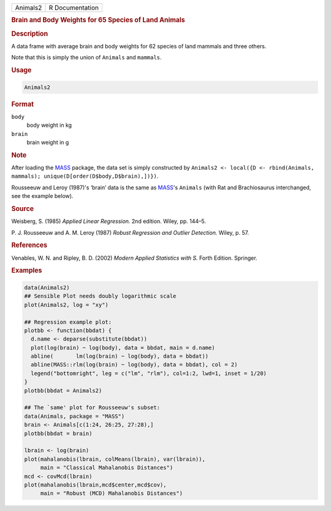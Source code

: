 .. container::

   ======== ===============
   Animals2 R Documentation
   ======== ===============

   .. rubric:: Brain and Body Weights for 65 Species of Land Animals
      :name: Animals2

   .. rubric:: Description
      :name: description

   A data frame with average brain and body weights for 62 species of
   land mammals and three others.

   Note that this is simply the union of ``Animals`` and ``mammals``.

   .. rubric:: Usage
      :name: usage

   .. code:: R

      Animals2

   .. rubric:: Format
      :name: format

   ``body``
      body weight in kg

   ``brain``
      brain weight in g

   .. rubric:: Note
      :name: note

   After loading the `MASS <https://CRAN.R-project.org/package=MASS>`__
   package, the data set is simply constructed by
   ``Animals2 <- local({D <- rbind(Animals, mammals); unique(D[order(D$body,D$brain),])})``.

   Rousseeuw and Leroy (1987)'s ‘brain’ data is the same as
   `MASS <https://CRAN.R-project.org/package=MASS>`__'s ``Animals``
   (with Rat and Brachiosaurus interchanged, see the example below).

   .. rubric:: Source
      :name: source

   Weisberg, S. (1985) *Applied Linear Regression.* 2nd edition. Wiley,
   pp. 144–5.

   P. J. Rousseeuw and A. M. Leroy (1987) *Robust Regression and Outlier
   Detection.* Wiley, p. 57.

   .. rubric:: References
      :name: references

   Venables, W. N. and Ripley, B. D. (2002) *Modern Applied Statistics
   with S.* Forth Edition. Springer.

   .. rubric:: Examples
      :name: examples

   .. code:: R

      data(Animals2)
      ## Sensible Plot needs doubly logarithmic scale
      plot(Animals2, log = "xy")

      ## Regression example plot:
      plotbb <- function(bbdat) {
        d.name <- deparse(substitute(bbdat))
        plot(log(brain) ~ log(body), data = bbdat, main = d.name)
        abline(       lm(log(brain) ~ log(body), data = bbdat))
        abline(MASS::rlm(log(brain) ~ log(body), data = bbdat), col = 2)
        legend("bottomright", leg = c("lm", "rlm"), col=1:2, lwd=1, inset = 1/20)
      }
      plotbb(bbdat = Animals2)

      ## The `same' plot for Rousseeuw's subset:
      data(Animals, package = "MASS")
      brain <- Animals[c(1:24, 26:25, 27:28),]
      plotbb(bbdat = brain)

      lbrain <- log(brain)
      plot(mahalanobis(lbrain, colMeans(lbrain), var(lbrain)),
           main = "Classical Mahalanobis Distances")
      mcd <- covMcd(lbrain)
      plot(mahalanobis(lbrain,mcd$center,mcd$cov),
           main = "Robust (MCD) Mahalanobis Distances")
